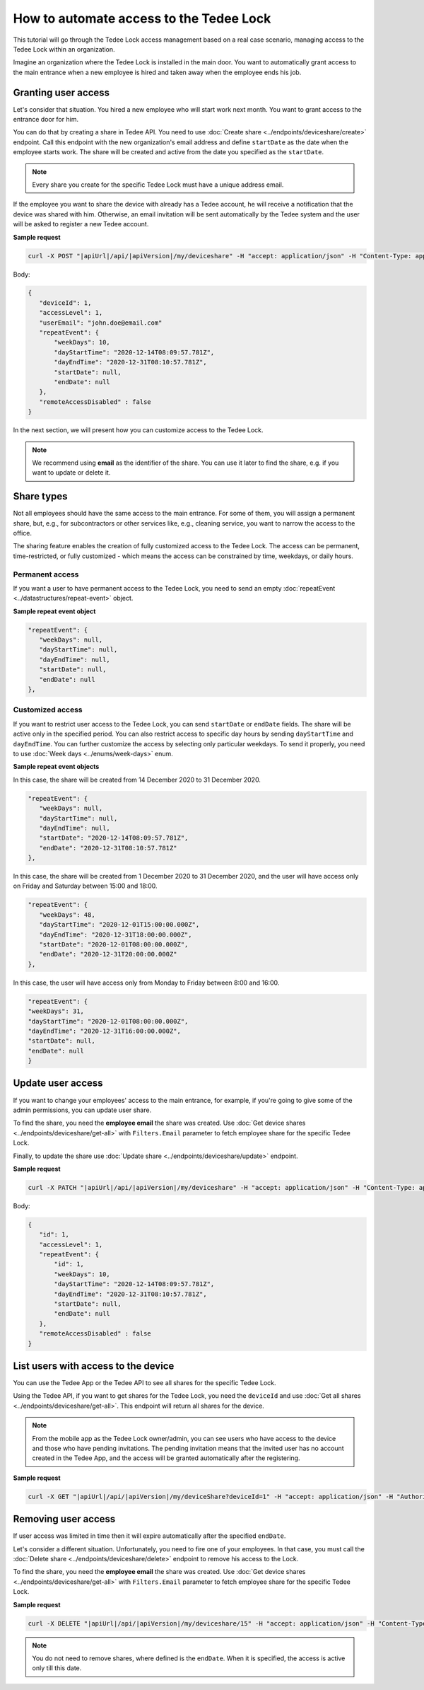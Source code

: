 How to automate access to the Tedee Lock
=========================================

This tutorial will go through the Tedee Lock access management based on a real case scenario, managing access to the Tedee Lock within an organization.

Imagine an organization where the Tedee Lock is installed in the main door. You want to automatically grant access to the main entrance when a new employee is hired and taken away when the employee ends his job. 

Granting user access
------------------------

Let's consider that situation. You hired a new employee who will start work next month. You want to grant access to the entrance door for him.

You can do that by creating a share in Tedee API. You need to use :doc:`Create share <../endpoints/deviceshare/create>` endpoint. Call this endpoint with the new organization's email address and define ``startDate`` as the date when the employee starts work. The share will be created and active from the date you specified as the ``startDate``.

.. note::
   Every share you create for the specific Tedee Lock must have a unique address email.

If the employee you want to share the device with already has a Tedee account, he will receive a notification that the device was shared with him. Otherwise, an email invitation will be sent automatically by the Tedee system and the user will be asked to register a new Tedee account. 

**Sample request**

.. code-block:: sh

 curl -X POST "|apiUrl|/api/|apiVersion|/my/deviceshare" -H "accept: application/json" -H "Content-Type: application/json-patch+json" -H "Authorization: Bearer <<access token>>" -d "<<body>>"

Body:

.. code-block:: js

 {
    "deviceId": 1,
    "accessLevel": 1,
    "userEmail": "john.doe@email.com"
    "repeatEvent": {
        "weekDays": 10,
        "dayStartTime": "2020-12-14T08:09:57.781Z",
        "dayEndTime": "2020-12-31T08:10:57.781Z",
        "startDate": null,
        "endDate": null
    },
    "remoteAccessDisabled" : false
 }

In the next section, we will present how you can customize access to the Tedee Lock.

.. note::
    We recommend using **email** as the identifier of the share. You can use it later to find the share, e.g. if you want to update or delete it.

Share types
------------
Not all employees should have the same access to the main entrance. For some of them, you will assign a permanent share, but, e.g., for subcontractors or other services like, e.g., cleaning service, you want to narrow the access to the office.

The sharing feature enables the creation of fully customized access to the Tedee Lock. The access can be permanent, time-restricted, or fully customized - which means the access can be constrained by time, weekdays, or daily hours.

Permanent access
^^^^^^^^^^^^^^^^

If you want a user to have permanent access to the Tedee Lock, you need to send an empty :doc:`repeatEvent <../datastructures/repeat-event>` object.

**Sample repeat event object**

.. code-block:: js

 "repeatEvent": {
    "weekDays": null,
    "dayStartTime": null,
    "dayEndTime": null,
    "startDate": null,
    "endDate": null
 },

Customized access
^^^^^^^^^^^^^^^^^^^^

If you want to restrict user access to the Tedee Lock, you can send ``startDate`` or ``endDate`` fields. The share will be active only in the specified period.
You can also restrict access to specific day hours by sending ``dayStartTime`` and ``dayEndTime``. You can further customize the access by selecting only particular weekdays.
To send it properly, you need to use :doc:`Week days <../enums/week-days>` enum. 

**Sample repeat event objects**

In this case, the share will be created from 14 December 2020 to 31 December 2020.

.. code-block:: js

 "repeatEvent": {
    "weekDays": null,
    "dayStartTime": null,
    "dayEndTime": null,
    "startDate": "2020-12-14T08:09:57.781Z",
    "endDate": "2020-12-31T08:10:57.781Z"
 },

In this case, the share will be created from 1 December 2020 to 31 December 2020, and the user will have access only on Friday and Saturday between 15:00 and 18:00.

.. code-block:: js

 "repeatEvent": {
    "weekDays": 48,
    "dayStartTime": "2020-12-01T15:00:00.000Z",
    "dayEndTime": "2020-12-31T18:00:00.000Z",
    "startDate": "2020-12-01T08:00:00.000Z",
    "endDate": "2020-12-31T20:00:00.000Z"
 },


In this case, the user will have access only from Monday to Friday between 8:00 and 16:00.

.. code-block:: js

 "repeatEvent": {
 "weekDays": 31,
 "dayStartTime": "2020-12-01T08:00:00.000Z",
 "dayEndTime": "2020-12-31T16:00:00.000Z",
 "startDate": null,
 "endDate": null
 }

Update user access
----------------------

If you want to change your employees' access to the main entrance, for example, if you're going to give some of the admin permissions, you can update user share.

To find the share, you need the **employee email** the share was created. Use :doc:`Get device shares <../endpoints/deviceshare/get-all>` with ``Filters.Email`` parameter to fetch employee share for the specific Tedee Lock.

Finally, to update the share use :doc:`Update share <../endpoints/deviceshare/update>` endpoint.

**Sample request**

.. code-block:: sh

 curl -X PATCH "|apiUrl|/api/|apiVersion|/my/deviceshare" -H "accept: application/json" -H "Content-Type: application/json-patch+json" -H "Authorization: Bearer <<access token>>" -d "<<body>>"

Body:

.. code-block:: js

 {
    "id": 1,
    "accessLevel": 1,
    "repeatEvent": {
        "id": 1,
        "weekDays": 10,
        "dayStartTime": "2020-12-14T08:09:57.781Z",
        "dayEndTime": "2020-12-31T08:10:57.781Z",
        "startDate": null,
        "endDate": null
    },
    "remoteAccessDisabled" : false
 }

List users with access to the device
---------------------------------------

You can use the Tedee App or the Tedee API to see all shares for the specific Tedee Lock. 

Using the Tedee API, if you want to get shares for the Tedee Lock, you need the ``deviceId`` and use :doc:`Get all shares <../endpoints/deviceshare/get-all>`. 
This endpoint will return all shares for the device. 

.. note::
    From the mobile app as the Tedee Lock owner/admin, you can see users who have access to the device and those who have pending invitations. The pending invitation means that the invited user has no account created in the Tedee App, and the access will be granted automatically after the registering. 

**Sample request**

.. code-block:: sh

 curl -X GET "|apiUrl|/api/|apiVersion|/my/deviceShare?deviceId=1" -H "accept: application/json" -H "Authorization: Bearer <<access token>>"


Removing user access
---------------------

If user access was limited in time then it will expire automatically after the specified ``endDate``.

Let's consider a different situation. Unfortunately, you need to fire one of your employees. In that case, you must call the :doc:`Delete share <../endpoints/deviceshare/delete>` endpoint to remove his access to the Lock.

To find the share, you need the **employee email** the share was created. Use :doc:`Get device shares <../endpoints/deviceshare/get-all>` with ``Filters.Email`` parameter to fetch employee share for the specific Tedee Lock.

**Sample request**

.. code-block:: sh

 curl -X DELETE "|apiUrl|/api/|apiVersion|/my/deviceshare/15" -H "accept: application/json" -H "Content-Type: application/json-patch+json" -H "Authorization: Bearer <<access token>>"


.. note::
   You do not need to remove shares, where defined is the ``endDate``. When it is specified, the access is active only till this date.

